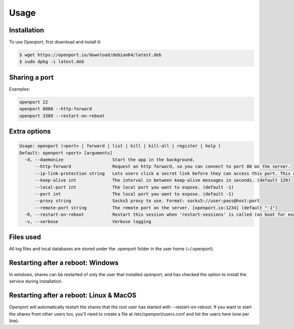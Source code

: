 Usage
=====

.. _installation:

Installation
____________

To use Openport, first download and install it:

.. code-block::

    $ wget https://openport.io/download/debian64/latest.deb
    $ sudo dpkg -i latest.deb

Sharing a port
______________

Examples:

.. code-block::

    openport 22
    openport 8080 --http-forward
    openport 3389 --restart-on-reboot


Extra options
_____________

.. code-block::

    Usage: openport (<port> | forward | list | kill | kill-all | register | help )
    Default: openport <port> [arguments]
      -d, --daemonize                   Start the app in the background.
          --http-forward                Request an http forward, so you can connect to port 80 on the server.
          --ip-link-protection string   Lets users click a secret link before they can access this port. This overwrites the setting in your profile. choices=[True, False]
          --keep-alive int              The interval in between keep-alive messages in seconds. (default 120)
          --local-port int              The local port you want to expose. (default -1)
          --port int                    The local port you want to expose. (default -1)
          --proxy string                Socks5 proxy to use. Format: socks5://user:pass@host:port
          --remote-port string          The remote port on the server. [openport.io:1234] (default "-1")
      -R, --restart-on-reboot           Restart this session when 'restart-sessions' is called (on boot for example).
      -v, --verbose                     Verbose logging

Files used
__________

All log files and local databases are stored under the .openport folder in the user home (~/.openport).


Restarting after a reboot: Windows
__________________________________
In windows, shares can be restarted of only the user that installed openport, and has checked the option to install the service during installation.

Restarting after a reboot: Linux & MacOS
________________________________________
Openport will automatically restart the shares that the root user has started with --restart-on-reboot.
If you want to start the shares from other users too, you'll need to create a file at /etc/openport/users.conf and list the users here (one per line).
